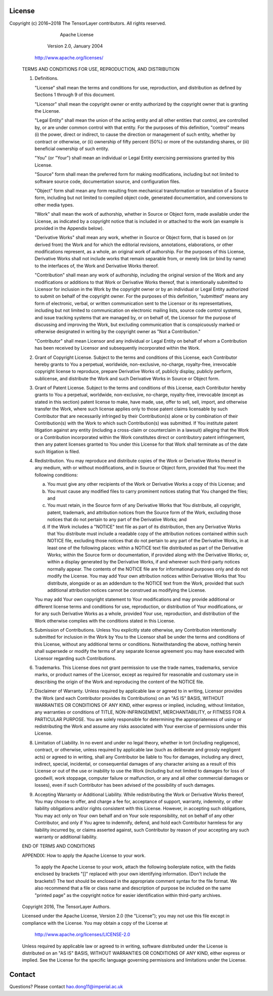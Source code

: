 License
=======

Copyright (c) 2016~2018 The TensorLayer contributors.  All rights reserved.

                                 Apache License
                           Version 2.0, January 2004
                        http://www.apache.org/licenses/

   TERMS AND CONDITIONS FOR USE, REPRODUCTION, AND DISTRIBUTION

   1. Definitions.

      "License" shall mean the terms and conditions for use, reproduction,
      and distribution as defined by Sections 1 through 9 of this document.

      "Licensor" shall mean the copyright owner or entity authorized by
      the copyright owner that is granting the License.

      "Legal Entity" shall mean the union of the acting entity and all
      other entities that control, are controlled by, or are under common
      control with that entity. For the purposes of this definition,
      "control" means (i) the power, direct or indirect, to cause the
      direction or management of such entity, whether by contract or
      otherwise, or (ii) ownership of fifty percent (50%) or more of the
      outstanding shares, or (iii) beneficial ownership of such entity.

      "You" (or "Your") shall mean an individual or Legal Entity
      exercising permissions granted by this License.

      "Source" form shall mean the preferred form for making modifications,
      including but not limited to software source code, documentation
      source, and configuration files.

      "Object" form shall mean any form resulting from mechanical
      transformation or translation of a Source form, including but
      not limited to compiled object code, generated documentation,
      and conversions to other media types.

      "Work" shall mean the work of authorship, whether in Source or
      Object form, made available under the License, as indicated by a
      copyright notice that is included in or attached to the work
      (an example is provided in the Appendix below).

      "Derivative Works" shall mean any work, whether in Source or Object
      form, that is based on (or derived from) the Work and for which the
      editorial revisions, annotations, elaborations, or other modifications
      represent, as a whole, an original work of authorship. For the purposes
      of this License, Derivative Works shall not include works that remain
      separable from, or merely link (or bind by name) to the interfaces of,
      the Work and Derivative Works thereof.

      "Contribution" shall mean any work of authorship, including
      the original version of the Work and any modifications or additions
      to that Work or Derivative Works thereof, that is intentionally
      submitted to Licensor for inclusion in the Work by the copyright owner
      or by an individual or Legal Entity authorized to submit on behalf of
      the copyright owner. For the purposes of this definition, "submitted"
      means any form of electronic, verbal, or written communication sent
      to the Licensor or its representatives, including but not limited to
      communication on electronic mailing lists, source code control systems,
      and issue tracking systems that are managed by, or on behalf of, the
      Licensor for the purpose of discussing and improving the Work, but
      excluding communication that is conspicuously marked or otherwise
      designated in writing by the copyright owner as "Not a Contribution."

      "Contributor" shall mean Licensor and any individual or Legal Entity
      on behalf of whom a Contribution has been received by Licensor and
      subsequently incorporated within the Work.

   2. Grant of Copyright License. Subject to the terms and conditions of
      this License, each Contributor hereby grants to You a perpetual,
      worldwide, non-exclusive, no-charge, royalty-free, irrevocable
      copyright license to reproduce, prepare Derivative Works of,
      publicly display, publicly perform, sublicense, and distribute the
      Work and such Derivative Works in Source or Object form.

   3. Grant of Patent License. Subject to the terms and conditions of
      this License, each Contributor hereby grants to You a perpetual,
      worldwide, non-exclusive, no-charge, royalty-free, irrevocable
      (except as stated in this section) patent license to make, have made,
      use, offer to sell, sell, import, and otherwise transfer the Work,
      where such license applies only to those patent claims licensable
      by such Contributor that are necessarily infringed by their
      Contribution(s) alone or by combination of their Contribution(s)
      with the Work to which such Contribution(s) was submitted. If You
      institute patent litigation against any entity (including a
      cross-claim or counterclaim in a lawsuit) alleging that the Work
      or a Contribution incorporated within the Work constitutes direct
      or contributory patent infringement, then any patent licenses
      granted to You under this License for that Work shall terminate
      as of the date such litigation is filed.

   4. Redistribution. You may reproduce and distribute copies of the
      Work or Derivative Works thereof in any medium, with or without
      modifications, and in Source or Object form, provided that You
      meet the following conditions:

      (a) You must give any other recipients of the Work or
          Derivative Works a copy of this License; and

      (b) You must cause any modified files to carry prominent notices
          stating that You changed the files; and

      (c) You must retain, in the Source form of any Derivative Works
          that You distribute, all copyright, patent, trademark, and
          attribution notices from the Source form of the Work,
          excluding those notices that do not pertain to any part of
          the Derivative Works; and

      (d) If the Work includes a "NOTICE" text file as part of its
          distribution, then any Derivative Works that You distribute must
          include a readable copy of the attribution notices contained
          within such NOTICE file, excluding those notices that do not
          pertain to any part of the Derivative Works, in at least one
          of the following places: within a NOTICE text file distributed
          as part of the Derivative Works; within the Source form or
          documentation, if provided along with the Derivative Works; or,
          within a display generated by the Derivative Works, if and
          wherever such third-party notices normally appear. The contents
          of the NOTICE file are for informational purposes only and
          do not modify the License. You may add Your own attribution
          notices within Derivative Works that You distribute, alongside
          or as an addendum to the NOTICE text from the Work, provided
          that such additional attribution notices cannot be construed
          as modifying the License.

      You may add Your own copyright statement to Your modifications and
      may provide additional or different license terms and conditions
      for use, reproduction, or distribution of Your modifications, or
      for any such Derivative Works as a whole, provided Your use,
      reproduction, and distribution of the Work otherwise complies with
      the conditions stated in this License.

   5. Submission of Contributions. Unless You explicitly state otherwise,
      any Contribution intentionally submitted for inclusion in the Work
      by You to the Licensor shall be under the terms and conditions of
      this License, without any additional terms or conditions.
      Notwithstanding the above, nothing herein shall supersede or modify
      the terms of any separate license agreement you may have executed
      with Licensor regarding such Contributions.

   6. Trademarks. This License does not grant permission to use the trade
      names, trademarks, service marks, or product names of the Licensor,
      except as required for reasonable and customary use in describing the
      origin of the Work and reproducing the content of the NOTICE file.

   7. Disclaimer of Warranty. Unless required by applicable law or
      agreed to in writing, Licensor provides the Work (and each
      Contributor provides its Contributions) on an "AS IS" BASIS,
      WITHOUT WARRANTIES OR CONDITIONS OF ANY KIND, either express or
      implied, including, without limitation, any warranties or conditions
      of TITLE, NON-INFRINGEMENT, MERCHANTABILITY, or FITNESS FOR A
      PARTICULAR PURPOSE. You are solely responsible for determining the
      appropriateness of using or redistributing the Work and assume any
      risks associated with Your exercise of permissions under this License.

   8. Limitation of Liability. In no event and under no legal theory,
      whether in tort (including negligence), contract, or otherwise,
      unless required by applicable law (such as deliberate and grossly
      negligent acts) or agreed to in writing, shall any Contributor be
      liable to You for damages, including any direct, indirect, special,
      incidental, or consequential damages of any character arising as a
      result of this License or out of the use or inability to use the
      Work (including but not limited to damages for loss of goodwill,
      work stoppage, computer failure or malfunction, or any and all
      other commercial damages or losses), even if such Contributor
      has been advised of the possibility of such damages.

   9. Accepting Warranty or Additional Liability. While redistributing
      the Work or Derivative Works thereof, You may choose to offer,
      and charge a fee for, acceptance of support, warranty, indemnity,
      or other liability obligations and/or rights consistent with this
      License. However, in accepting such obligations, You may act only
      on Your own behalf and on Your sole responsibility, not on behalf
      of any other Contributor, and only if You agree to indemnify,
      defend, and hold each Contributor harmless for any liability
      incurred by, or claims asserted against, such Contributor by reason
      of your accepting any such warranty or additional liability.

   END OF TERMS AND CONDITIONS

   APPENDIX: How to apply the Apache License to your work.

      To apply the Apache License to your work, attach the following
      boilerplate notice, with the fields enclosed by brackets "[]"
      replaced with your own identifying information. (Don't include
      the brackets!)  The text should be enclosed in the appropriate
      comment syntax for the file format. We also recommend that a
      file or class name and description of purpose be included on the
      same "printed page" as the copyright notice for easier
      identification within third-party archives.

   Copyright 2016, The TensorLayer Authors.

   Licensed under the Apache License, Version 2.0 (the "License");
   you may not use this file except in compliance with the License.
   You may obtain a copy of the License at

       http://www.apache.org/licenses/LICENSE-2.0

   Unless required by applicable law or agreed to in writing, software
   distributed under the License is distributed on an "AS IS" BASIS,
   WITHOUT WARRANTIES OR CONDITIONS OF ANY KIND, either express or implied.
   See the License for the specific language governing permissions and
   limitations under the License.


Contact
=======
Questions? Please contact hao.dong11@imperial.ac.uk
